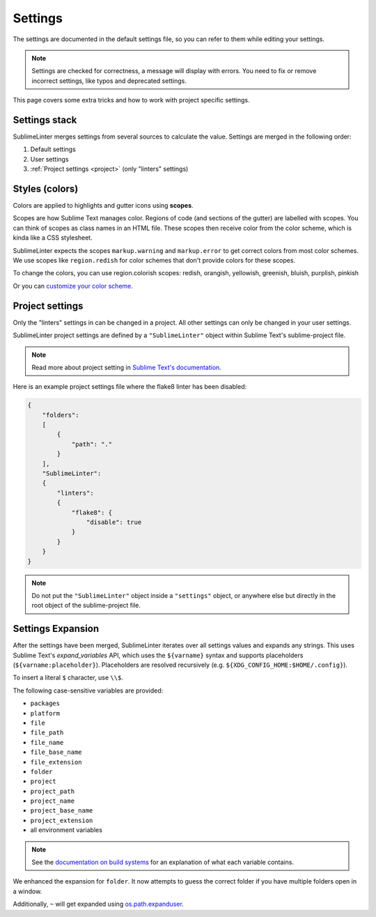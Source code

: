 Settings
========

The settings are documented in the default settings file, so you can refer to
them while editing your settings.

.. note::

    Settings are checked for correctness, a message will display with errors.
    You need to fix or remove incorrect settings, like typos and deprecated settings.

This page covers some extra tricks and how to work with project specific settings.

Settings stack
--------------
SublimeLinter merges settings from several sources to calculate the value.
Settings are merged in the following order:

#. Default settings
#. User settings
#. :ref:`Project settings <project>` (only "linters" settings)


Styles (colors)
---------------
Colors are applied to highlights and gutter icons using **scopes**.

Scopes are how Sublime Text manages color.
Regions of code (and sections of the gutter) are labelled with scopes.
You can think of scopes as class names in an HTML file.
These scopes then receive color from the color scheme, which is kinda like a CSS stylesheet.

SublimeLinter expects the scopes ``markup.warning`` and ``markup.error`` to get
correct colors from most color schemes.
We use scopes like ``region.redish`` for color schemes that don't provide colors for these scopes.

To change the colors, you can use region.colorish scopes:
redish, orangish, yellowish, greenish, bluish, purplish, pinkish

Or you can `customize your color scheme <https://www.sublimetext.com/docs/3/color_schemes.html#customization>`_.


.. _project:

Project settings
----------------
Only the "linters" settings in can be changed in a project.
All other settings can only be changed in your user settings.

SublimeLinter project settings are defined by a ``"SublimeLinter"`` object
within Sublime Text's sublime-project file.

.. note::

    Read more about project setting in
    `Sublime Text's documentation <https://www.sublimetext.com/docs/3/projects.html>`_.

Here is an example project settings file where the flake8 linter has been disabled:

.. code-block:: json

    {
        "folders":
        [
            {
                "path": "."
            }
        ],
        "SublimeLinter":
        {
            "linters":
            {
                "flake8": {
                    "disable": true
                }
            }
        }
    }

.. note::

    Do not put the ``"SublimeLinter"`` object inside a ``"settings"`` object,
    or anywhere else but directly in the root object of the sublime-project file.


.. _settings-expansion:

Settings Expansion
------------------
After the settings have been merged, SublimeLinter iterates over all settings values and expands any strings.
This uses Sublime Text's `expand_variables` API,
which uses the ``${varname}`` syntax and supports placeholders (``${varname:placeholder}``).
Placeholders are resolved recursively (e.g. ``${XDG_CONFIG_HOME:$HOME/.config}``).

To insert a literal ``$`` character, use ``\\$``.

The following case-sensitive variables are provided:

- ``packages``
- ``platform``
- ``file``
- ``file_path``
- ``file_name``
- ``file_base_name``
- ``file_extension``
- ``folder``
- ``project``
- ``project_path``
- ``project_name``
- ``project_base_name``
- ``project_extension``
- all environment variables

.. note::

    See the `documentation on build systems <https://www.sublimetext.com/docs/3/build_systems.html#variables>`_
    for an explanation of what each variable contains.

We enhanced the expansion for ``folder``.
It now attempts to guess the correct folder if you have multiple folders open in a window.

Additionally, ``~`` will get expanded using
`os.path.expanduser <https://docs.python.org/3/library/os.path.html#os.path.expanduser>`_.

